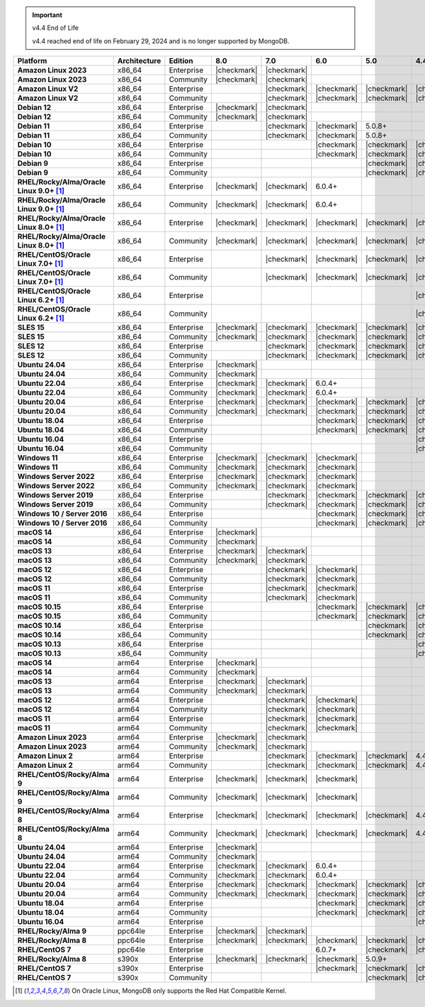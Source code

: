 .. important:: v4.4 End of Life

   v4.4 reached end of life on February 29, 2024 and is no longer 
   supported by MongoDB. 


.. list-table::
   :header-rows: 1
   :stub-columns: 1
   :class: compatibility
   :widths: 20 20 20 10 10 10 10 10

   * - Platform
     - Architecture
     - Edition
     - 8.0
     - 7.0
     - 6.0
     - 5.0     
     - 4.4          

   * - Amazon Linux 2023
     - x86_64
     - Enterprise
     - |checkmark|
     - |checkmark|
     -
     - 
     - 

   * - Amazon Linux 2023
     - x86_64
     - Community
     - |checkmark|
     - |checkmark|
     -
     - 
     - 

   * - Amazon Linux V2
     - x86_64
     - Enterprise
     - 
     - |checkmark|
     - |checkmark|
     - |checkmark|
     - |checkmark|

   * - Amazon Linux V2
     - x86_64
     - Community
     - 
     - |checkmark|
     - |checkmark|
     - |checkmark|
     - |checkmark|

   * - Debian 12
     - x86_64
     - Enterprise
     - |checkmark|
     - |checkmark|
     - 
     - 
     -

   * - Debian 12
     - x86_64
     - Community
     - |checkmark|
     - |checkmark|
     - 
     - 
     -  
  
   * - Debian 11
     - x86_64
     - Enterprise
     - 
     - |checkmark|
     - |checkmark|
     - 5.0.8+
     - 

   * - Debian 11
     - x86_64
     - Community
     - 
     - |checkmark|
     - |checkmark|
     - 5.0.8+
     - 

   * - Debian 10
     - x86_64
     - Enterprise
     - 
     - 
     - |checkmark|
     - |checkmark|
     - |checkmark|

   * - Debian 10
     - x86_64
     - Community
     - 
     -
     - |checkmark|
     - |checkmark|
     - |checkmark|

   * - Debian 9
     - x86_64
     - Enterprise
     - 
     -
     -
     - |checkmark|
     - |checkmark|

   * - Debian 9
     - x86_64
     - Community
     - 
     -
     -
     - |checkmark|
     - |checkmark|

   * - RHEL/Rocky/Alma/Oracle Linux 9.0+ [#oracle-support]_
     - x86_64
     - Enterprise
     - |checkmark|
     - |checkmark|
     - 6.0.4+
     -
     -

   * - RHEL/Rocky/Alma/Oracle Linux 9.0+ [#oracle-support]_
     - x86_64
     - Community
     - |checkmark|
     - |checkmark|
     - 6.0.4+
     -
     -
   
   * - RHEL/Rocky/Alma/Oracle Linux 8.0+ [#oracle-support]_
     - x86_64
     - Enterprise
     - |checkmark|
     - |checkmark|
     - |checkmark|
     - |checkmark|
     - |checkmark|

   * - RHEL/Rocky/Alma/Oracle Linux 8.0+ [#oracle-support]_
     - x86_64
     - Community
     - |checkmark|
     - |checkmark|
     - |checkmark|
     - |checkmark|
     - |checkmark|

   * - RHEL/CentOS/Oracle Linux 7.0+ [#oracle-support]_
     - x86_64
     - Enterprise
     - 
     - |checkmark|
     - |checkmark|
     - |checkmark|
     - |checkmark|

   * - RHEL/CentOS/Oracle Linux 7.0+ [#oracle-support]_
     - x86_64
     - Community
     - 
     - |checkmark|
     - |checkmark|
     - |checkmark|
     - |checkmark|

   * - RHEL/CentOS/Oracle Linux 6.2+ [#oracle-support]_
     - x86_64
     - Enterprise
     - 
     -
     -
     -
     - |checkmark|

   * - RHEL/CentOS/Oracle Linux 6.2+ [#oracle-support]_
     - x86_64
     - Community
     - 
     -
     -
     -
     - |checkmark|

   * - SLES 15
     - x86_64
     - Enterprise
     - |checkmark|
     - |checkmark|
     - |checkmark|
     - |checkmark|
     - |checkmark|

   * - SLES 15
     - x86_64
     - Community
     - |checkmark|
     - |checkmark|
     - |checkmark|
     - |checkmark|
     - |checkmark|

   * - SLES 12
     - x86_64
     - Enterprise
     - 
     - |checkmark|
     - |checkmark|
     - |checkmark|
     - |checkmark|

   * - SLES 12
     - x86_64
     - Community
     - 
     - |checkmark|
     - |checkmark|
     - |checkmark|
     - |checkmark|

   * - Ubuntu 24.04
     - x86_64
     - Enterprise
     - |checkmark|
     - 
     - 
     -
     -

   * - Ubuntu 24.04
     - x86_64
     - Community
     - |checkmark|
     - 
     - 
     -
     -

   * - Ubuntu 22.04
     - x86_64
     - Enterprise
     - |checkmark|
     - |checkmark|
     - 6.0.4+
     -
     -

   * - Ubuntu 22.04
     - x86_64
     - Community
     - |checkmark|
     - |checkmark|
     - 6.0.4+
     -
     -

   * - Ubuntu 20.04
     - x86_64
     - Enterprise
     - |checkmark|
     - |checkmark|
     - |checkmark|
     - |checkmark|
     - |checkmark|

   * - Ubuntu 20.04
     - x86_64
     - Community
     - |checkmark|
     - |checkmark|
     - |checkmark|
     - |checkmark|
     - |checkmark|

   * - Ubuntu 18.04
     - x86_64
     - Enterprise
     - 
     -
     - |checkmark|
     - |checkmark|
     - |checkmark|

   * - Ubuntu 18.04
     - x86_64
     - Community
     - 
     -
     - |checkmark|
     - |checkmark|
     - |checkmark|

   * - Ubuntu 16.04
     - x86_64
     - Enterprise
     - 
     -
     -
     -
     - |checkmark|

   * - Ubuntu 16.04
     - x86_64
     - Community
     - 
     -
     -
     -
     - |checkmark|

   * - Windows 11 
     - x86_64 
     - Enterprise 
     - |checkmark|
     - |checkmark|
     - |checkmark|
     -
     -

   * - Windows 11
     - x86_64 
     - Community
     - |checkmark| 
     - |checkmark|
     - |checkmark|
     -
     -

   * - Windows Server 2022 
     - x86_64 
     - Enterprise
     - |checkmark| 
     - |checkmark|
     - |checkmark|
     -
     -

   * - Windows Server 2022 
     - x86_64 
     - Community
     - |checkmark| 
     - |checkmark|
     - |checkmark|
     -
     -

   * - Windows Server 2019
     - x86_64
     - Enterprise
     - 
     - |checkmark|
     - |checkmark|
     - |checkmark|
     - |checkmark|

   * - Windows Server 2019
     - x86_64
     - Community
     - 
     - |checkmark|
     - |checkmark|
     - |checkmark|
     - |checkmark|

   * - Windows 10 / Server 2016
     - x86_64
     - Enterprise
     - 
     -
     - |checkmark|
     - |checkmark|
     - |checkmark|

   * - Windows 10 / Server 2016
     - x86_64
     - Community
     - 
     -
     - |checkmark|
     - |checkmark|
     - |checkmark|

   * - macOS 14
     - x86_64 
     - Enterprise
     - |checkmark|
     -
     -
     -
     -
   * - macOS 14
     - x86_64 
     - Community
     - |checkmark|
     -
     -
     -
     -
   * - macOS 13
     - x86_64 
     - Enterprise 
     - |checkmark|
     - |checkmark|
     - 
     - 
     - 
    
   * - macOS 13 
     - x86_64
     - Community
     - |checkmark|
     - |checkmark|
     - 
     -
     -

   * - macOS 12 
     - x86_64 
     - Enterprise 
     - 
     - |checkmark|
     - |checkmark|
     - 
     -
    
   * - macOS 12 
     - x86_64
     - Community
     - 
     - |checkmark|
     - |checkmark|
     -
     -

   * - macOS 11
     - x86_64
     - Enterprise
     - 
     - |checkmark|
     - |checkmark|
     - 
     - 

   * - macOS 11
     - x86_64
     - Community
     - 
     - |checkmark|
     - |checkmark|
     - 
     - 
   
   * - macOS 10.15
     - x86_64 
     - Enterprise 
     - 
     - 
     - |checkmark|
     - |checkmark|
     - |checkmark|

   * - macOS 10.15
     - x86_64 
     - Community 
     - 
     - 
     - |checkmark|
     - |checkmark|
     - |checkmark|

   * - macOS 10.14
     - x86_64
     - Enterprise
     - 
     -
     -
     - |checkmark|
     - |checkmark|

   * - macOS 10.14
     - x86_64
     - Community
     - 
     -
     -
     - |checkmark|
     - |checkmark|

   * - macOS 10.13
     - x86_64
     - Enterprise
     - 
     -
     -
     -
     - |checkmark|

   * - macOS 10.13
     - x86_64
     - Community
     - 
     -
     -
     -
     - |checkmark|

   * - macOS 14
     - arm64 
     - Enterprise 
     - |checkmark|
     -
     - 
     - 
     -

   * - macOS 14
     - arm64 
     - Community 
     - |checkmark|
     -
     - 
     - 
     - 
   
   * - macOS 13
     - arm64 
     - Enterprise 
     - |checkmark|
     - |checkmark|
     - 
     - 
     - 
    
   * - macOS 13
     - arm64
     - Community
     - |checkmark|
     - |checkmark|
     -
     -
     -

   * - macOS 12
     - arm64 
     - Enterprise
     - 
     - |checkmark|
     - |checkmark|
     - 
     -
    
   * - macOS 12
     - arm64
     - Community
     - 
     - |checkmark|
     - |checkmark|
     -
     -

   * - macOS 11
     - arm64
     - Enterprise
     - 
     - |checkmark|
     - |checkmark|
     - 
     - 

   * - macOS 11
     - arm64
     - Community
     - 
     - |checkmark|
     - |checkmark|
     - 
     - 

   * - Amazon Linux 2023
     - arm64
     - Enterprise
     - |checkmark|
     - |checkmark|
     -
     -
     -

   * - Amazon Linux 2023
     - arm64
     - Community
     - |checkmark|
     - |checkmark|
     -
     -
     -

   * - Amazon Linux 2
     - arm64
     - Enterprise
     - 
     - |checkmark|
     - |checkmark|
     - |checkmark|
     - 4.4.4+

   * - Amazon Linux 2
     - arm64
     - Community
     - 
     - |checkmark|
     - |checkmark|
     - |checkmark|
     - 4.4.4+

   * - RHEL/CentOS/Rocky/Alma 9
     - arm64
     - Enterprise
     - |checkmark|
     - |checkmark|
     - |checkmark|
     -
     - 

   * - RHEL/CentOS/Rocky/Alma 9
     - arm64
     - Community
     - |checkmark|
     - |checkmark|
     - |checkmark|
     -
     - 

   * - RHEL/CentOS/Rocky/Alma 8
     - arm64
     - Enterprise
     - |checkmark|
     - |checkmark|
     - |checkmark|
     - |checkmark|
     - 4.4.4+

   * - RHEL/CentOS/Rocky/Alma 8
     - arm64
     - Community
     - |checkmark|
     - |checkmark|
     - |checkmark|
     - |checkmark|
     - 4.4.4+

   * - Ubuntu 24.04
     - arm64
     - Enterprise
     - |checkmark|
     - 
     - 
     -
     -

   * - Ubuntu 24.04
     - arm64
     - Community
     - |checkmark|
     - 
     - 
     -
     -

   * - Ubuntu 22.04
     - arm64
     - Enterprise
     - |checkmark|
     - |checkmark|
     - 6.0.4+
     -
     -

   * - Ubuntu 22.04
     - arm64
     - Community
     - |checkmark|
     - |checkmark|
     - 6.0.4+
     -
     -
   
   * - Ubuntu 20.04
     - arm64
     - Enterprise
     - |checkmark|
     - |checkmark|
     - |checkmark|
     - |checkmark|
     - |checkmark|

   * - Ubuntu 20.04
     - arm64
     - Community
     - |checkmark|
     - |checkmark|
     - |checkmark|
     - |checkmark|
     - |checkmark|

   * - Ubuntu 18.04
     - arm64
     - Enterprise
     - 
     -
     - |checkmark|
     - |checkmark|
     - |checkmark|

   * - Ubuntu 18.04
     - arm64
     - Community
     - 
     -
     - |checkmark|
     - |checkmark|
     - |checkmark|

   * - Ubuntu 16.04
     - arm64
     - Enterprise
     - 
     -
     -
     - 
     - |checkmark|

   * - RHEL/Rocky/Alma 9
     - ppc64le
     - Enterprise
     - |checkmark|
     - |checkmark|
     - 
     -
     -

   * - RHEL/Rocky/Alma 8
     - ppc64le
     - Enterprise
     - |checkmark|
     - |checkmark|
     - |checkmark|
     - |checkmark| 
     - |checkmark|

   * - RHEL/CentOS 7
     - ppc64le
     - Enterprise
     - 
     - 
     - 6.0.7+
     - |checkmark| 
     - |checkmark|

   * - RHEL/Rocky/Alma 8 
     - s390x
     - Enterprise
     - |checkmark|
     - |checkmark|
     - |checkmark|
     - 5.0.9+
     -

   * - RHEL/CentOS 7
     - s390x
     - Enterprise
     - 
     -
     - |checkmark|
     - |checkmark|
     - |checkmark|

   * - RHEL/CentOS 7
     - s390x
     - Community
     - 
     -
     - 
     - |checkmark|
     - |checkmark|

.. [#oracle-support] On Oracle Linux, MongoDB only supports the Red Hat
   Compatible Kernel.
